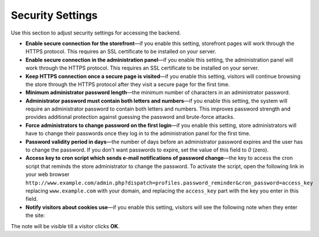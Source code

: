*****************
Security Settings
*****************

Use this section to adjust security settings for accessing the backend.

* **Enable secure connection for the storefront**—if you enable this setting, storefront pages will work through the HTTPS protocol. This requires an SSL certificate to be installed on your server.

* **Enable secure connection in the administration panel**—if you enable this setting, the administration panel will work through the HTTPS protocol. This requires an SSL certificate to be installed on your server.

* **Keep HTTPS connection once a secure page is visited**—if you enable this setting, visitors will continue browsing the store through the HTTPS protocol after they visit a secure page for the first time.

* **Minimum administrator password length**—the minimum number of characters in an administrator password.

* **Administrator password must contain both letters and numbers**—if you enable this setting, the system will require an administrator password to contain both letters and numbers. This improves password strength and provides additional protection against guessing the password and brute-force attacks.

* **Force administrators to change password on the first login**—if you enable this setting, store administrators will have to change their passwords once they log in to the administration panel for the first time.

* **Password validity period in days**—the number of days before an administrator password expires and the user has to change the password. If you don't want passwords to expire, set the value of this field to *0* (zero).

* **Access key to cron script which sends e-mail notifications of password change**—the key to access the cron script that reminds the store administrator to change the password. To activate the script, open the following link in your web browser ``http://www.example.com/admin.php?dispatch=profiles.password_reminder&cron_password=access_key`` replacing ``www.example.com`` with your domain, and replacing the ``access_key`` part with the key you enter in this field.

* **Notify visitors about cookies use**—if you enable this setting, visitors will see the following note when they enter the site:

.. image:: img/cookies_note.png
    :align: center
    :alt: Notification about cookies for the store visitors.

The note will be visible till a visitor clicks **OK**.

